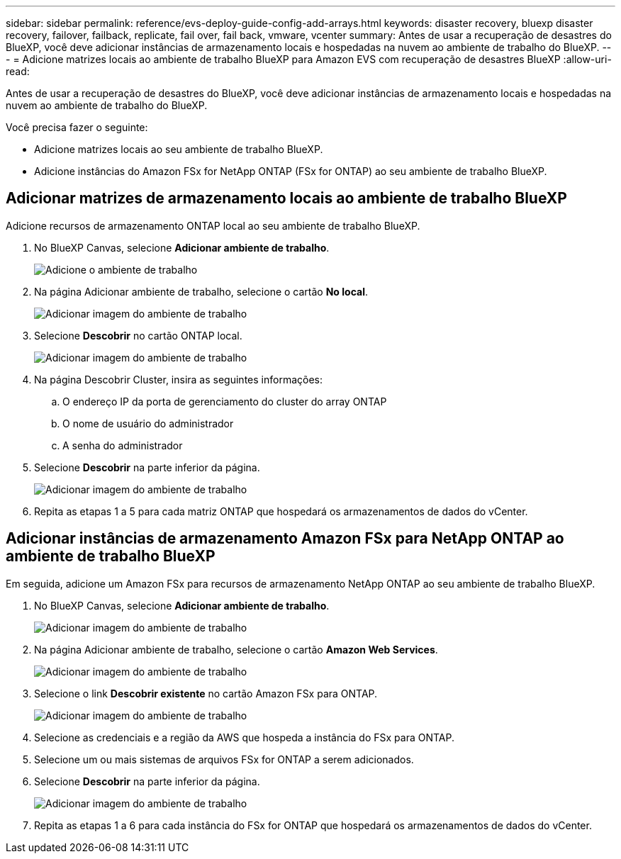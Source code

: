 ---
sidebar: sidebar 
permalink: reference/evs-deploy-guide-config-add-arrays.html 
keywords: disaster recovery, bluexp disaster recovery, failover, failback, replicate, fail over, fail back, vmware, vcenter 
summary: Antes de usar a recuperação de desastres do BlueXP, você deve adicionar instâncias de armazenamento locais e hospedadas na nuvem ao ambiente de trabalho do BlueXP. 
---
= Adicione matrizes locais ao ambiente de trabalho BlueXP para Amazon EVS com recuperação de desastres BlueXP
:allow-uri-read: 


[role="lead"]
Antes de usar a recuperação de desastres do BlueXP, você deve adicionar instâncias de armazenamento locais e hospedadas na nuvem ao ambiente de trabalho do BlueXP.

Você precisa fazer o seguinte:

* Adicione matrizes locais ao seu ambiente de trabalho BlueXP.
* Adicione instâncias do Amazon FSx for NetApp ONTAP (FSx for ONTAP) ao seu ambiente de trabalho BlueXP.




== Adicionar matrizes de armazenamento locais ao ambiente de trabalho BlueXP

Adicione recursos de armazenamento ONTAP local ao seu ambiente de trabalho BlueXP.

. No BlueXP Canvas, selecione *Adicionar ambiente de trabalho*.
+
image:evs-canvas-add-working-env-1.png["Adicione o ambiente de trabalho"]

. Na página Adicionar ambiente de trabalho, selecione o cartão *No local*.
+
image:evs-canvas-add-working-env-2.png["Adicionar imagem do ambiente de trabalho"]

. Selecione *Descobrir* no cartão ONTAP local.
+
image:evs-canvas-add-working-env-3.png["Adicionar imagem do ambiente de trabalho"]

. Na página Descobrir Cluster, insira as seguintes informações:
+
.. O endereço IP da porta de gerenciamento do cluster do array ONTAP
.. O nome de usuário do administrador
.. A senha do administrador


. Selecione *Descobrir* na parte inferior da página.
+
image:evs-canvas-add-working-env-4-5.png["Adicionar imagem do ambiente de trabalho"]

. Repita as etapas 1 a 5 para cada matriz ONTAP que hospedará os armazenamentos de dados do vCenter.




== Adicionar instâncias de armazenamento Amazon FSx para NetApp ONTAP ao ambiente de trabalho BlueXP

Em seguida, adicione um Amazon FSx para recursos de armazenamento NetApp ONTAP ao seu ambiente de trabalho BlueXP.

. No BlueXP Canvas, selecione *Adicionar ambiente de trabalho*.
+
image:evs-canvas-add-working-env-1.png["Adicionar imagem do ambiente de trabalho"]

. Na página Adicionar ambiente de trabalho, selecione o cartão *Amazon Web Services*.
+
image:evs-canvas-add-working-evs-2.png["Adicionar imagem do ambiente de trabalho"]

. Selecione o link *Descobrir existente* no cartão Amazon FSx para ONTAP.
+
image:evs-canvas-add-working-evs-3.png["Adicionar imagem do ambiente de trabalho"]

. Selecione as credenciais e a região da AWS que hospeda a instância do FSx para ONTAP.
. Selecione um ou mais sistemas de arquivos FSx for ONTAP a serem adicionados.
. Selecione *Descobrir* na parte inferior da página.
+
image:evs-needs-updates-canvas-add-working-evs-4-5.png["Adicionar imagem do ambiente de trabalho"]

. Repita as etapas 1 a 6 para cada instância do FSx for ONTAP que hospedará os armazenamentos de dados do vCenter.

